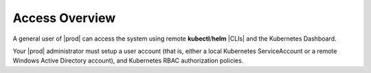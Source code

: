 
.. kot1588353813955
.. _kubernetes-user-tutorials-overview:

===============
Access Overview
===============

A general user of |prod| can access the system using remote
**kubectl**/**helm** |CLIs| and the Kubernetes
Dashboard.

Your |prod| administrator must setup a user account (that is, either a local
Kubernetes ServiceAccount or a remote Windows Active Directory account), and
Kubernetes RBAC authorization policies.
